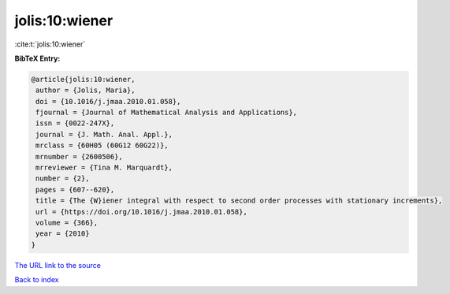 jolis:10:wiener
===============

:cite:t:`jolis:10:wiener`

**BibTeX Entry:**

.. code-block:: bibtex

   @article{jolis:10:wiener,
    author = {Jolis, Maria},
    doi = {10.1016/j.jmaa.2010.01.058},
    fjournal = {Journal of Mathematical Analysis and Applications},
    issn = {0022-247X},
    journal = {J. Math. Anal. Appl.},
    mrclass = {60H05 (60G12 60G22)},
    mrnumber = {2600506},
    mrreviewer = {Tina M. Marquardt},
    number = {2},
    pages = {607--620},
    title = {The {W}iener integral with respect to second order processes with stationary increments},
    url = {https://doi.org/10.1016/j.jmaa.2010.01.058},
    volume = {366},
    year = {2010}
   }
`The URL link to the source <ttps://doi.org/10.1016/j.jmaa.2010.01.058}>`_


`Back to index <../By-Cite-Keys.html>`_
